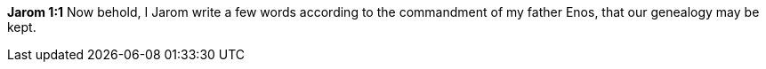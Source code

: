 *Jarom 1:1* Now behold, I Jarom write a few words according to the commandment of my father Enos, that our genealogy may be kept.

